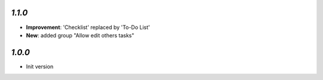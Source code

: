 
`1.1.0`
-------

- **Improvement**: 'Checklist' replaced by 'To-Do List'
- **New**: added group "Allow edit others tasks"

`1.0.0`
-------

- Init version

